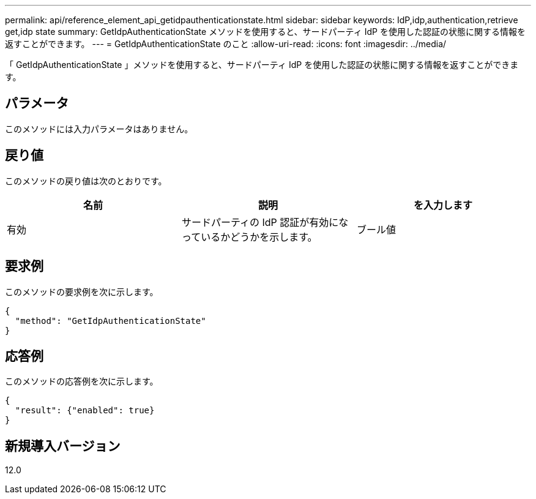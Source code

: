 ---
permalink: api/reference_element_api_getidpauthenticationstate.html 
sidebar: sidebar 
keywords: IdP,idp,authentication,retrieve get,idp state 
summary: GetIdpAuthenticationState メソッドを使用すると、サードパーティ IdP を使用した認証の状態に関する情報を返すことができます。 
---
= GetIdpAuthenticationState のこと
:allow-uri-read: 
:icons: font
:imagesdir: ../media/


[role="lead"]
「 GetIdpAuthenticationState 」メソッドを使用すると、サードパーティ IdP を使用した認証の状態に関する情報を返すことができます。



== パラメータ

このメソッドには入力パラメータはありません。



== 戻り値

このメソッドの戻り値は次のとおりです。

|===
| 名前 | 説明 | を入力します 


 a| 
有効
 a| 
サードパーティの IdP 認証が有効になっているかどうかを示します。
 a| 
ブール値

|===


== 要求例

このメソッドの要求例を次に示します。

[listing]
----
{
  "method": "GetIdpAuthenticationState"
}
----


== 応答例

このメソッドの応答例を次に示します。

[listing]
----
{
  "result": {"enabled": true}
}
----


== 新規導入バージョン

12.0
